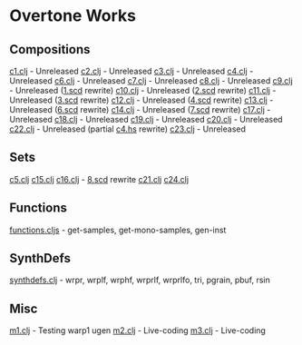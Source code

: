* Overtone Works
** Compositions 
   [[https://github.com/paullucas/overtone-works/blob/master/src/otworks/c1.clj][c1.clj]] - Unreleased
   [[https://github.com/paullucas/overtone-works/blob/master/src/otworks/c2.clj][c2.clj]] - Unreleased
   [[https://github.com/paullucas/overtone-works/blob/master/src/otworks/c3.clj][c3.clj]] - Unreleased
   [[https://github.com/paullucas/overtone-works/blob/master/src/otworks/c4.clj][c4.clj]] - Unreleased
   [[https://github.com/paullucas/overtone-works/blob/master/src/otworks/c6.clj][c6.clj]] - Unreleased
   [[https://github.com/paullucas/overtone-works/blob/master/src/otworks/c7.clj][c7.clj]] - Unreleased
   [[https://github.com/paullucas/overtone-works/blob/master/src/otworks/c8.clj][c8.clj]] - Unreleased
   [[https://github.com/paullucas/overtone-works/blob/master/src/otworks/c9.clj][c9.clj]] - Unreleased ([[https://github.com/paullucas/supercollider-works/blob/master/synthdef/1.scd][1.scd]] rewrite)
   [[https://github.com/paullucas/overtone-works/blob/master/src/otworks/c10.clj][c10.clj]] - Unreleased ([[https://github.com/paullucas/supercollider-works/blob/master/synthdef/2.scd][2.scd]] rewrite)
   [[https://github.com/paullucas/overtone-works/blob/master/src/otworks/c11.clj][c11.clj]] - Unreleased ([[https://github.com/paullucas/supercollider-works/blob/master/synthdef/3.scd][3.scd]] rewrite)
   [[https://github.com/paullucas/overtone-works/blob/master/src/otworks/c12.clj][c12.clj]] - Unreleased ([[https://github.com/paullucas/supercollider-works/blob/master/synthdef/4.scd][4.scd]] rewrite)
   [[https://github.com/paullucas/overtone-works/blob/master/src/otworks/c13.clj][c13.clj]] - Unreleased ([[https://github.com/paullucas/supercollider-works/blob/master/synthdef/6.scd][6.scd]] rewrite)
   [[https://github.com/paullucas/overtone-works/blob/master/src/otworks/c14.clj][c14.clj]] - Unreleased ([[https://github.com/paullucas/supercollider-works/blob/master/synthdef/7.scd][7.scd]] rewrite)
   [[https://github.com/paullucas/overtone-works/blob/master/src/otworks/c17.clj][c17.clj]] - Unreleased
   [[https://github.com/paullucas/overtone-works/blob/master/src/otworks/c18.clj][c18.clj]] - Unreleased
   [[https://github.com/paullucas/overtone-works/blob/master/src/otworks/c19.clj][c19.clj]] - Unreleased
   [[https://github.com/paullucas/overtone-works/blob/master/src/otworks/c20.clj][c20.clj]] - Unreleased
   [[https://github.com/paullucas/overtone-works/blob/master/src/otworks/c22.clj][c22.clj]] - Unreleased (partial [[https://github.com/paullucas/hsc3-works/blob/master/c4.hs][c4.hs]] rewrite)
   [[https://github.com/paullucas/overtone-works/blob/master/src/otworks/c23.clj][c23.clj]] - Unreleased
** Sets
   [[https://github.com/paullucas/overtone-works/blob/master/src/otworks/c5.clj][c5.clj]]
   [[https://github.com/paullucas/overtone-works/blob/master/src/otworks/c15.clj][c15.clj]]
   [[https://github.com/paullucas/overtone-works/blob/master/src/otworks/c16.clj][c16.clj]] - [[https://github.com/paullucas/supercollider-works/blob/master/synthdef/8.scd][8.scd]] rewrite
   [[https://github.com/paullucas/overtone-works/blob/master/src/otworks/c21.clj][c21.clj]]
   [[https://github.com/paullucas/overtone-works/blob/master/src/otworks/c24.clj][c24.clj]]
** Functions
   [[https://github.com/paullucas/overtone-works/blob/master/src/otworks/functions.clj][functions.cljs]] - get-samples, get-mono-samples, gen-inst
** SynthDefs
   [[https://github.com/paullucas/overtone-works/blob/master/src/otworks/synthdefs.clj][synthdefs.clj]] - wrpr, wrplf, wrphf, wrprlf, wrprlfo, tri, pgrain, pbuf, rsin
** Misc
   [[https://github.com/paullucas/overtone-works/blob/master/src/otworks/m1.clj][m1.clj]] - Testing warp1 ugen
   [[https://github.com/paullucas/overtone-works/blob/master/src/otworks/m2.clj][m2.clj]] - Live-coding
   [[https://github.com/paullucas/overtone-works/blob/master/src/otworks/m3.clj][m3.clj]] - Live-coding
